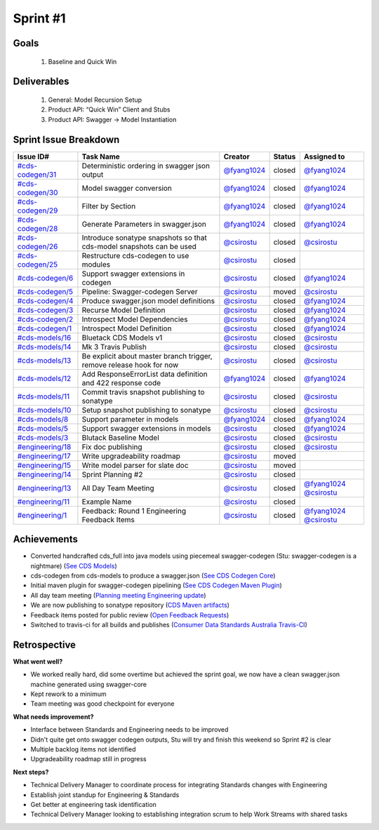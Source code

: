
.. _sprint-#1:

Sprint #1
=================================================

Goals
----------------

    1) Baseline and Quick Win

Deliverables
-------------------

    1) General: Model Recursion Setup
    2) Product API: “Quick Win” Client and Stubs
    3) Product API: Swagger -> Model Instantiation



Sprint Issue Breakdown
--------------------------------

+----------------------------------------------------------------------------------------------+----------------------------------------------------------------------+----------------------------------------------+--------+------------------------------------------------------------------------------------------+
| Issue ID#                                                                                    | Task Name                                                            | Creator                                      | Status | Assigned to                                                                              |
+==============================================================================================+======================================================================+==============================================+========+==========================================================================================+
| `#cds-codegen/31 <https://github.com/ConsumerDataStandardsAustralia/cds-codegen/issues/31>`_ | Deterministic ordering in swagger json output                        | `@fyang1024 <https://github.com/fyang1024>`_ | closed | `@fyang1024 <https://github.com/fyang1024>`_                                             |
+----------------------------------------------------------------------------------------------+----------------------------------------------------------------------+----------------------------------------------+--------+------------------------------------------------------------------------------------------+
| `#cds-codegen/30 <https://github.com/ConsumerDataStandardsAustralia/cds-codegen/issues/30>`_ | Model swagger conversion                                             | `@fyang1024 <https://github.com/fyang1024>`_ | closed | `@fyang1024 <https://github.com/fyang1024>`_                                             |
+----------------------------------------------------------------------------------------------+----------------------------------------------------------------------+----------------------------------------------+--------+------------------------------------------------------------------------------------------+
| `#cds-codegen/29 <https://github.com/ConsumerDataStandardsAustralia/cds-codegen/issues/29>`_ | Filter by Section                                                    | `@fyang1024 <https://github.com/fyang1024>`_ | closed | `@fyang1024 <https://github.com/fyang1024>`_                                             |
+----------------------------------------------------------------------------------------------+----------------------------------------------------------------------+----------------------------------------------+--------+------------------------------------------------------------------------------------------+
| `#cds-codegen/28 <https://github.com/ConsumerDataStandardsAustralia/cds-codegen/issues/28>`_ | Generate Parameters in swagger.json                                  | `@fyang1024 <https://github.com/fyang1024>`_ | closed | `@fyang1024 <https://github.com/fyang1024>`_                                             |
+----------------------------------------------------------------------------------------------+----------------------------------------------------------------------+----------------------------------------------+--------+------------------------------------------------------------------------------------------+
| `#cds-codegen/26 <https://github.com/ConsumerDataStandardsAustralia/cds-codegen/issues/26>`_ | Introduce sonatype snapshots so that cds-model snapshots can be used | `@csirostu <https://github.com/csirostu>`_   | closed | `@csirostu <https://github.com/csirostu>`_                                               |
+----------------------------------------------------------------------------------------------+----------------------------------------------------------------------+----------------------------------------------+--------+------------------------------------------------------------------------------------------+
| `#cds-codegen/25 <https://github.com/ConsumerDataStandardsAustralia/cds-codegen/issues/25>`_ | Restructure cds-codegen to use modules                               | `@csirostu <https://github.com/csirostu>`_   | closed |                                                                                          |
+----------------------------------------------------------------------------------------------+----------------------------------------------------------------------+----------------------------------------------+--------+------------------------------------------------------------------------------------------+
| `#cds-codegen/6 <https://github.com/ConsumerDataStandardsAustralia/cds-codegen/issues/6>`_   | Support swagger extensions in codegen                                | `@csirostu <https://github.com/csirostu>`_   | closed | `@fyang1024 <https://github.com/fyang1024>`_                                             |
+----------------------------------------------------------------------------------------------+----------------------------------------------------------------------+----------------------------------------------+--------+------------------------------------------------------------------------------------------+
| `#cds-codegen/5 <https://github.com/ConsumerDataStandardsAustralia/cds-codegen/issues/5>`_   | Pipeline: Swagger-codegen Server                                     | `@csirostu <https://github.com/csirostu>`_   | moved  | `@csirostu <https://github.com/csirostu>`_                                               |
+----------------------------------------------------------------------------------------------+----------------------------------------------------------------------+----------------------------------------------+--------+------------------------------------------------------------------------------------------+
| `#cds-codegen/4 <https://github.com/ConsumerDataStandardsAustralia/cds-codegen/issues/4>`_   | Produce swagger.json model definitions                               | `@csirostu <https://github.com/csirostu>`_   | closed | `@fyang1024 <https://github.com/fyang1024>`_                                             |
+----------------------------------------------------------------------------------------------+----------------------------------------------------------------------+----------------------------------------------+--------+------------------------------------------------------------------------------------------+
| `#cds-codegen/3 <https://github.com/ConsumerDataStandardsAustralia/cds-codegen/issues/3>`_   | Recurse Model Definition                                             | `@csirostu <https://github.com/csirostu>`_   | closed | `@fyang1024 <https://github.com/fyang1024>`_                                             |
+----------------------------------------------------------------------------------------------+----------------------------------------------------------------------+----------------------------------------------+--------+------------------------------------------------------------------------------------------+
| `#cds-codegen/2 <https://github.com/ConsumerDataStandardsAustralia/cds-codegen/issues/2>`_   | Introspect Model Dependencies                                        | `@csirostu <https://github.com/csirostu>`_   | closed | `@fyang1024 <https://github.com/fyang1024>`_                                             |
+----------------------------------------------------------------------------------------------+----------------------------------------------------------------------+----------------------------------------------+--------+------------------------------------------------------------------------------------------+
| `#cds-codegen/1 <https://github.com/ConsumerDataStandardsAustralia/cds-codegen/issues/1>`_   | Introspect Model Definition                                          | `@csirostu <https://github.com/csirostu>`_   | closed | `@fyang1024 <https://github.com/fyang1024>`_                                             |
+----------------------------------------------------------------------------------------------+----------------------------------------------------------------------+----------------------------------------------+--------+------------------------------------------------------------------------------------------+
| `#cds-models/16 <https://github.com/ConsumerDataStandardsAustralia/cds-models/issues/16>`_   | Bluetack CDS Models v1                                               | `@csirostu <https://github.com/csirostu>`_   | closed | `@csirostu <https://github.com/csirostu>`_                                               |
+----------------------------------------------------------------------------------------------+----------------------------------------------------------------------+----------------------------------------------+--------+------------------------------------------------------------------------------------------+
| `#cds-models/14 <https://github.com/ConsumerDataStandardsAustralia/cds-models/issues/14>`_   | Mk 3 Travis Publish                                                  | `@csirostu <https://github.com/csirostu>`_   | closed | `@csirostu <https://github.com/csirostu>`_                                               |
+----------------------------------------------------------------------------------------------+----------------------------------------------------------------------+----------------------------------------------+--------+------------------------------------------------------------------------------------------+
| `#cds-models/13 <https://github.com/ConsumerDataStandardsAustralia/cds-models/issues/13>`_   | Be explicit about master branch trigger, remove release hook for now | `@csirostu <https://github.com/csirostu>`_   | closed | `@csirostu <https://github.com/csirostu>`_                                               |
+----------------------------------------------------------------------------------------------+----------------------------------------------------------------------+----------------------------------------------+--------+------------------------------------------------------------------------------------------+
| `#cds-models/12 <https://github.com/ConsumerDataStandardsAustralia/cds-models/issues/12>`_   | Add ResponseErrorList data definition and 422 response code          | `@fyang1024 <https://github.com/fyang1024>`_ | closed | `@fyang1024 <https://github.com/fyang1024>`_                                             |
+----------------------------------------------------------------------------------------------+----------------------------------------------------------------------+----------------------------------------------+--------+------------------------------------------------------------------------------------------+
| `#cds-models/11 <https://github.com/ConsumerDataStandardsAustralia/cds-models/issues/11>`_   | Commit travis snapshot publishing to sonatype                        | `@csirostu <https://github.com/csirostu>`_   | closed | `@csirostu <https://github.com/csirostu>`_                                               |
+----------------------------------------------------------------------------------------------+----------------------------------------------------------------------+----------------------------------------------+--------+------------------------------------------------------------------------------------------+
| `#cds-models/10 <https://github.com/ConsumerDataStandardsAustralia/cds-models/issues/10>`_   | Setup snapshot publishing to sonatype                                | `@csirostu <https://github.com/csirostu>`_   | closed | `@csirostu <https://github.com/csirostu>`_                                               |
+----------------------------------------------------------------------------------------------+----------------------------------------------------------------------+----------------------------------------------+--------+------------------------------------------------------------------------------------------+
| `#cds-models/8 <https://github.com/ConsumerDataStandardsAustralia/cds-models/issues/8>`_     | Support parameter in models                                          | `@fyang1024 <https://github.com/fyang1024>`_ | closed | `@fyang1024 <https://github.com/fyang1024>`_                                             |
+----------------------------------------------------------------------------------------------+----------------------------------------------------------------------+----------------------------------------------+--------+------------------------------------------------------------------------------------------+
| `#cds-models/5 <https://github.com/ConsumerDataStandardsAustralia/cds-models/issues/5>`_     | Support swagger extensions in models                                 | `@csirostu <https://github.com/csirostu>`_   | closed | `@fyang1024 <https://github.com/fyang1024>`_                                             |
+----------------------------------------------------------------------------------------------+----------------------------------------------------------------------+----------------------------------------------+--------+------------------------------------------------------------------------------------------+
| `#cds-models/3 <https://github.com/ConsumerDataStandardsAustralia/cds-models/issues/3>`_     | Blutack Baseline Model                                               | `@csirostu <https://github.com/csirostu>`_   | closed | `@csirostu <https://github.com/csirostu>`_                                               |
+----------------------------------------------------------------------------------------------+----------------------------------------------------------------------+----------------------------------------------+--------+------------------------------------------------------------------------------------------+
| `#engineering/18 <https://github.com/ConsumerDataStandardsAustralia/engineering/issues/18>`_ | Fix doc publishing                                                   | `@csirostu <https://github.com/csirostu>`_   | closed | `@csirostu <https://github.com/csirostu>`_                                               |
+----------------------------------------------------------------------------------------------+----------------------------------------------------------------------+----------------------------------------------+--------+------------------------------------------------------------------------------------------+
| `#engineering/17 <https://github.com/ConsumerDataStandardsAustralia/engineering/issues/17>`_ | Write upgradeability roadmap                                         | `@csirostu <https://github.com/csirostu>`_   | moved  |                                                                                          |
+----------------------------------------------------------------------------------------------+----------------------------------------------------------------------+----------------------------------------------+--------+------------------------------------------------------------------------------------------+
| `#engineering/15 <https://github.com/ConsumerDataStandardsAustralia/engineering/issues/15>`_ | Write model parser for slate doc                                     | `@csirostu <https://github.com/csirostu>`_   | moved  |                                                                                          |
+----------------------------------------------------------------------------------------------+----------------------------------------------------------------------+----------------------------------------------+--------+------------------------------------------------------------------------------------------+
| `#engineering/14 <https://github.com/ConsumerDataStandardsAustralia/engineering/issues/14>`_ | Sprint Planning #2                                                   | `@csirostu <https://github.com/csirostu>`_   | closed |                                                                                          |
+----------------------------------------------------------------------------------------------+----------------------------------------------------------------------+----------------------------------------------+--------+------------------------------------------------------------------------------------------+
| `#engineering/13 <https://github.com/ConsumerDataStandardsAustralia/engineering/issues/13>`_ | All Day Team Meeting                                                 | `@csirostu <https://github.com/csirostu>`_   | closed | `@fyang1024 <https://github.com/fyang1024>`_ `@csirostu <https://github.com/csirostu>`_  |
+----------------------------------------------------------------------------------------------+----------------------------------------------------------------------+----------------------------------------------+--------+------------------------------------------------------------------------------------------+
| `#engineering/11 <https://github.com/ConsumerDataStandardsAustralia/engineering/issues/11>`_ | Example Name                                                         | `@csirostu <https://github.com/csirostu>`_   | closed |                                                                                          |
+----------------------------------------------------------------------------------------------+----------------------------------------------------------------------+----------------------------------------------+--------+------------------------------------------------------------------------------------------+
| `#engineering/1 <https://github.com/ConsumerDataStandardsAustralia/engineering/issues/1>`_   | Feedback: Round 1 Engineering Feedback Items                         | `@csirostu <https://github.com/csirostu>`_   | closed | `@fyang1024 <https://github.com/fyang1024>`_ `@csirostu <https://github.com/csirostu>`_  |
+----------------------------------------------------------------------------------------------+----------------------------------------------------------------------+----------------------------------------------+--------+------------------------------------------------------------------------------------------+


Achievements
----------------

- Converted handcrafted cds_full into java models using piecemeal swagger-codegen  (Stu: swagger-codegen is a nightmare) (`See CDS Models <https://github.com/ConsumerDataStandardsAustralia/cds-models>`_)
- cds-codegen from cds-models to produce a swagger.json (`See CDS Codegen Core <https://github.com/ConsumerDataStandardsAustralia/cds-codegen/tree/master/modules/cds-codegen-core>`_)
- Initial maven plugin for swagger-codegen pipelining (`See CDS Codegen Maven Plugin <https://github.com/ConsumerDataStandardsAustralia/cds-codegen/tree/master/modules/cds-codegen-maven-plugin>`_)
- All day team meeting (`Planning meeting Engineering update <../_static/20190325_Team_Planning_Update.pdf>`_)
- We are now publishing to sonatype repository (`CDS Maven artifacts <https://oss.sonatype.org/#nexus-search;quick~consumerdatastandards>`_)
- Feedback items posted for public review (`Open Feedback Requests <https://github.com/ConsumerDataStandardsAustralia/engineering/issues?q=is%3Aopen+is%3Aissue+label%3Afeedback>`_)
- Switched to travis-ci for all builds and publishes (`Consumer Data Standards Australia Travis-CI <https://travis-ci.com/ConsumerDataStandardsAustralia>`_)

Retrospective
-----------------

**What went well?**

- We worked really hard, did some overtime but achieved the sprint goal, we now have a clean swagger.json machine generated using swagger-core
- Kept rework to a minimum
- Team meeting was good checkpoint for everyone

**What needs improvement?**

- Interface between Standards and Engineering needs to be improved
- Didn't quite get onto swagger codegen outputs, Stu will try and finish this weekend so Sprint #2 is clear
- Multiple backlog items not identified
- Upgradeability roadmap still in progress

**Next steps?**

- Technical Delivery Manager to coordinate process for integrating Standards changes with Engineering
- Establish joint standup for Engineering & Standards
- Get better at engineering task identification
- Technical Delivery Manager looking to establishing integration scrum to help Work Streams with shared tasks

